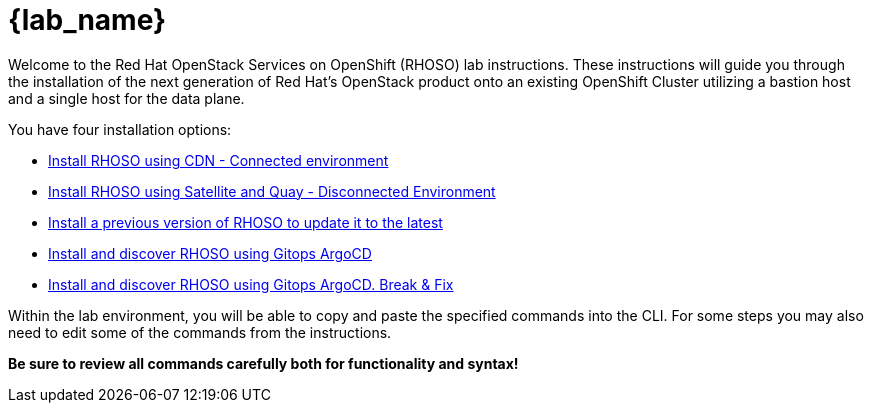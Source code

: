 = {lab_name}

Welcome to the Red Hat OpenStack Services on OpenShift (RHOSO) lab instructions.
These instructions will guide you through the installation of the next generation of Red Hat's OpenStack product onto an existing OpenShift Cluster utilizing a bastion host and a single host for the data plane.

You have four installation options: 

* xref:connected.adoc[Install RHOSO using CDN - Connected environment]
* xref:disconnected.adoc[Install RHOSO using Satellite and Quay - Disconnected Environment]
* xref:updates.adoc[Install a previous version of RHOSO to update it to the latest]
* xref:gitops.adoc[Install and discover RHOSO using Gitops ArgoCD]
* xref:breakfix.adoc[Install and discover RHOSO using Gitops ArgoCD. Break & Fix]

Within the lab environment, you will be able to copy and paste the specified commands into the CLI.
For some steps you may also need to edit some of the commands from the  instructions.

*Be sure to review all commands carefully both for functionality and syntax!*
